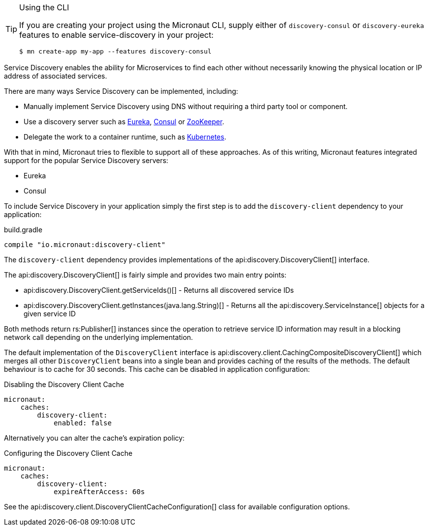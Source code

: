 [TIP]
.Using the CLI
====
If you are creating your project using the Micronaut CLI, supply either of `discovery-consul` or `discovery-eureka` features to enable service-discovery in your project:
----
$ mn create-app my-app --features discovery-consul
----
====

Service Discovery enables the ability for Microservices to find each other without necessarily knowing the physical location or IP address of associated services.

There are many ways Service Discovery can be implemented, including:

* Manually implement Service Discovery using DNS without requiring a third party tool or component.
* Use a discovery server such as https://github.com/Netflix/eureka[Eureka], https://www.consul.io[Consul] or https://zookeeper.apache.org[ZooKeeper].
* Delegate the work to a container runtime, such as https://kubernetes.io[Kubernetes].

With that in mind, Micronaut tries to flexible to support all of these approaches. As of this writing, Micronaut features integrated support for the popular Service Discovery servers:

* Eureka
* Consul

To include Service Discovery in your application simply the first step is to add the `discovery-client` dependency to your application:

.build.gradle
[source,groovy]
----
compile "io.micronaut:discovery-client"
----

The `discovery-client` dependency provides implementations of the api:discovery.DiscoveryClient[] interface.

The api:discovery.DiscoveryClient[] is fairly simple and provides two main entry points:

* api:discovery.DiscoveryClient.getServiceIds()[] - Returns all discovered service IDs
* api:discovery.DiscoveryClient.getInstances(java.lang.String)[] - Returns all the api:discovery.ServiceInstance[] objects for a given service ID

Both methods return rs:Publisher[] instances since the operation to retrieve service ID information may result in a blocking network call depending on the underlying implementation.

The default implementation of the `DiscoveryClient` interface is api:discovery.client.CachingCompositeDiscoveryClient[] which merges all other `DiscoveryClient` beans into a single bean and provides caching of the results of the methods. The default behaviour is to cache for 30 seconds. This cache can be disabled in application configuration:

.Disabling the Discovery Client Cache
[source,yaml]
----
micronaut:
    caches:
        discovery-client:
            enabled: false
----

Alternatively you can alter the cache's expiration policy:

.Configuring the Discovery Client Cache
[source,yaml]
----
micronaut:
    caches:
        discovery-client:
            expireAfterAccess: 60s
----

See the api:discovery.client.DiscoveryClientCacheConfiguration[] class for available configuration options.
